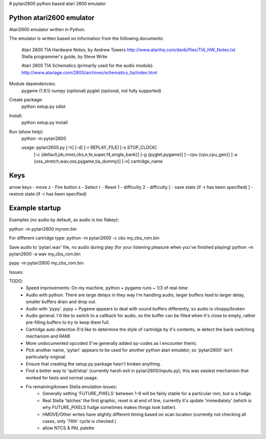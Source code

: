 # pytari2600
python based atari 2600 emulator

Python atari2600 emulator
=========================
|license| |build| |coverage|

Atari2600 emulator written in Python.

The emulator is written based on information from the following documents: 

  Atari 2600 TIA Hardware Notes, by Andrew Towers
  http://www.atarihq.com/danb/files/TIA_HW_Notes.txt
  Stella programmer's guide, by Steve Write

  Atari 2600 TIA Schematics (primarily used for the audio module).
  http://www.atariage.com/2600/archives/schematics_tia/index.html

Module dependencies:
   pygame (1.9.1)
   numpy (optional)
   pyglet (optional, not fully supported)

Create package:
   python setup.py sdist
Install:
   python setup.py install 
Run (show help):
   python -m pytari2600

   usage: pytari2600.py [-h] [-d] [-r REPLAY_FILE] [-s STOP_CLOCK]
                        [-c {default,pb,mnet,cbs,e,fe,super,f4,single_bank}]
                        [-g {pyglet,pygame}] [--cpu {cpu,cpu_gen}]
                        [-a {oss_stretch,wav,oss,pygame,tia_dummy}] [-n]
                        cartridge_name

Keys
====
arrow keys - move
z - Fire button
s - Select
r - Reset
1 - difficulty
2 - difficulty
[ - save state (if -r has been specified)
] - restore state (if -r has been specified)

Example startup
===============
Examples (no audio by default, as audio is too flakey):

python -m pytari2600 myrom.bin

For different cartridge type: 
python -m pytari2600 -c cbs my_cbs_rom.bin

Save audio to 'pytari.wav' file, no audio during play (for your listening pleasure when you've finished playing) 
python -m pytari2600 -a wav my_cbs_rom.bin

pypy -m pytari2600 my_cbs_rom.bin


Issues:

TODO:
    - Speed improvements: On my machine, python + pygame runs ~ 1/3 of real-time
    - Audio with python. There are large delays in they way I'm handling audio,
      larger buffers lead to larger delay, smaller buffers drain and drop out.
    - Audio with 'pypy'.  pypy + Pygame appears to deal with sound buffers
      differently, so audio is choppy/broken
    - Audio general.  I'd like to switch to a callback for audio, so the buffer
      can be filled when it's close to empty, rather pre-filling buffers to try to keep them full.
    - Cartridge auto detection (I'd like to determine the style of cartridge by
      it's contents, ie detect the bank switching mechanism and RAM)
    - More undocumented opcoded (I've generally added op-codes as I encounter them).
    - Pick another name, 'pytari' appears to be used for another python atari
      emulator, so 'pytari2600' isn't particularly original.
    - Ensure that creating the setup.py package hasn't broken anything.
    - Find a better way to 'quit/stop' (currently harsh exit in
      pytari2600/inputs.py), this was easiest mechanism that worked for tests
      and normal usage.
    - Fix remaining/known Stella emulation issues:
        - Generally setting 'FUTURE_PIXELS' between 1-9 will be fairly stable for a particular rom, but is a fudge.
        - Real Stella 'latches' the first graphic, reset is at end of line,
          currently it's update 'immediately' (which is why FUTURE_PIXELS fudge
          sometimes makes things look batter).
        - HMOVE/Other writes have slightly different timing based on scan
          location (currently not checking all cases, only '74th' cycle is
          checked.)
        - allow NTCS & PAL palette




.. |license| image:: https://img.shields.io/badge/license-MIT-blue.svg
   :target: https://raw.githubusercontent.com/agraham/pytari2600/master/LICENSE
   :alt: MIT License

.. |build| image:: https://travis-ci.org/ajgrah2000/pytari2600.svg?branch=master
   :target: https://travis-ci.org/ajgrah2000/pytari2600
   :alt: Continuous Integration

.. |coverage| image:: https://coveralls.io/repos/github/ajgrah2000/pytari2600/badge.svg?branch=master
   :target: https://coveralls.io/github/ajgrah2000/pytari2600?branch=master
   :alt: Coverage
